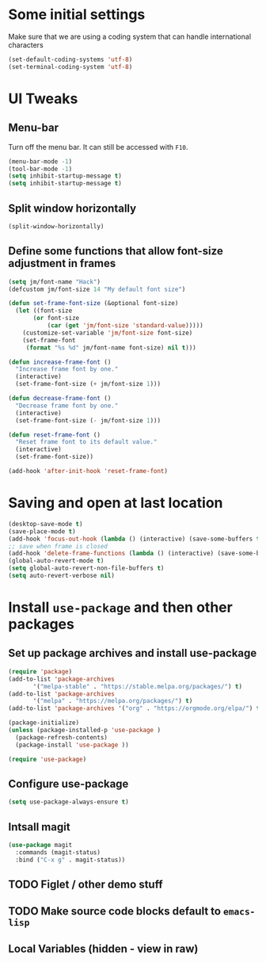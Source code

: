 #+PROPERTY: header-args :tangle yes :comments yes :results silent
* Some initial settings

Make sure that we are using a coding system that can handle international characters
#+BEGIN_SRC emacs-lisp
   (set-default-coding-systems 'utf-8)
   (set-terminal-coding-system 'utf-8)
#+END_SRC

* UI Tweaks

** Menu-bar
Turn off the menu bar. It can still be accessed with ~F10~.

#+BEGIN_SRC emacs-lisp
  (menu-bar-mode -1)
  (tool-bar-mode -1)
  (setq inhibit-startup-message t)
  (setq inhibit-startup-message t)
#+END_SRC

** Split window horizontally
#+BEGIN_SRC emacs-lisp
(split-window-horizontally)
#+END_SRC

** Define some functions that allow font-size adjustment in frames
#+BEGIN_SRC emacs-lisp
(setq jm/font-name "Hack")
(defcustom jm/font-size 14 "My default font size")

(defun set-frame-font-size (&optional font-size)
  (let ((font-size
	   (or font-size
	       (car (get 'jm/font-size 'standard-value)))))
    (customize-set-variable 'jm/font-size font-size)
    (set-frame-font
     (format "%s %d" jm/font-name font-size) nil t)))

(defun increase-frame-font ()
  "Increase frame font by one."
  (interactive)
  (set-frame-font-size (+ jm/font-size 1)))

(defun decrease-frame-font ()
  "Decrease frame font by one."
  (interactive)
  (set-frame-font-size (- jm/font-size 1)))

(defun reset-frame-font ()
  "Reset frame font to its default value."
  (interactive)
  (set-frame-font-size))

(add-hook 'after-init-hook 'reset-frame-font)
#+END_SRC

* Saving and open at last location
#+BEGIN_SRC emacs-lisp
(desktop-save-mode t)
(save-place-mode t)
(add-hook 'focus-out-hook (lambda () (interactive) (save-some-buffers t)))
;; save when frame is closed
(add-hook 'delete-frame-functions (lambda () (interactive) (save-some-buffers t)))
(global-auto-revert-mode t)
(setq global-auto-revert-non-file-buffers t)
(setq auto-revert-verbose nil)
#+END_SRC

* Install ~use-package~ and then other packages
** Set up package archives and install use-package

#+BEGIN_SRC emacs-lisp
(require 'package)
(add-to-list 'package-archives
       '("melpa-stable" . "https://stable.melpa.org/packages/") t)
(add-to-list 'package-archives
       '("melpa" . "https://melpa.org/packages/") t)
(add-to-list 'package-archives '("org" . "https://orgmode.org/elpa/") t)

(package-initialize)
(unless (package-installed-p 'use-package )
  (package-refresh-contents)
  (package-install 'use-package ))

(require 'use-package)
#+END_SRC

** Configure use-package
#+BEGIN_SRC emacs-lisp
(setq use-package-always-ensure t)
#+END_SRC


** Intsall magit
#+BEGIN_SRC emacs-lisp
(use-package magit
  :commands (magit-status)
  :bind ("C-x g" . magit-status))
#+END_SRC



** TODO Figlet / other demo stuff


** TODO Make source code blocks default to ~emacs-lisp~


** Local Variables (hidden - view in raw)
# Local Variables:
# eval: (add-hook 'after-save-hook (lambda() (org-babel-tangle)) nil t)
# End:
